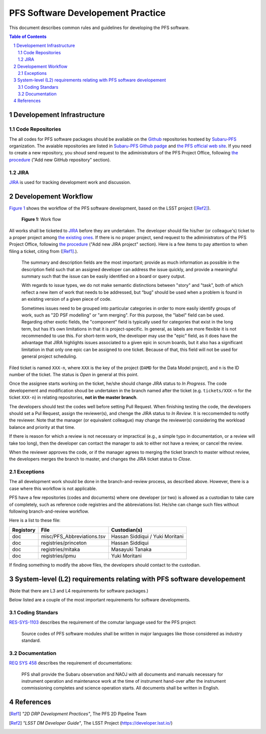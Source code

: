 PFS Software Developement Practice
==================================
This document describes common rules and guidelines for developing the PFS software.

.. contents:: Table of Contents
.. section-numbering::

Developement Infrastructure
---------------------------
Code Repositories
^^^^^^^^^^^^^^^^^

The all codes for PFS software packages should be available on the `Github <https://github.com>`_ repositories hosteed by `Subaru-PFS <https://github.com/Subaru-PFS>`_ organization.
The avaiable repositories are listed in `Subaru-PFS Github padge <https://github.com/Subaru-PFS>`_ and `the PFS official web site <https://pfspipe.ipmu.jp/repos.html>`_.
If you need to create a new repository, you shoud send request to the adiministrators of the PFS Project Office, following `the procedure <request.rst>`_ ("Add new GitHub repository" section).

JIRA
^^^^

`JIRA <https://pfspipe.ipmu.jp/jira/>`_ is used for tracking development work and discussion.


Developement Workflow
---------------------
`Figure 1 <fig-wg>`_ shows the workflow of the PFS software development, based on the LSST project ([Ref2]_).

.. figure:: Workflow_PFSsoft.png
    :width: 300
    :name: fig-wf

    **Figure 1:** Work flow


All works shall be ticketed to `JIRA <https://pfspipe.ipmu.jp/jira/>`_ before they are undertaken.
The developer should file his/her (or colleague's) ticket to a proper project among `the existing ones <https://pfspipe.ipmu.jp/jira/secure/BrowseProjects.jspa?selectedCategory=all&selectedProjectType=all>`_. 
If there is no proper project, send request to the adiministrators of the PFS Project Office, following `the procedure <request.rst>`_ ("Add new JIRA project" section).
Here is a few items to pay attention to when filing a ticket, citing from ([Ref1]_.).

    The summary and description fields are the most important; provide as much information as possible in the description field such that an assigned developer can address the issue quickly, and provide a meaningful summary such that the issue can be easily identified on a board or query output.

    With regards to issue types, we do not make semantic distinctions between "story" and "task", both of which reflect a new item of work that needs to be addressed, but “bug” should be used when a problem is found in an existing version of a given piece of code.

    Sometimes issues need to be grouped into particular categories in order to more easily identify groups of work, such as "2D PSF modelling" or "arm merging". For this purpose, the "label" field can be used. Regarding other exotic fields, the "component" field is typically used for categories that exist in the long term, but has it’s own limitations in that it is project-specific. In general, as labels are more flexible it is not recommended to use this. For short-term work, the developer may use the "epic" field, as it does have the advantage that JIRA highlights issues associated to a given epic in scrum boards, but it also has a significant limitation in that only one epic can be assigned to one ticket. Because of that, this field will not be used for general project scheduling.

Filed ticket is named ``XXX-n``, where ``XXX`` is the key of the project (``DAMD`` for the Data Model project), and ``n`` is the ID number of the ticket. The status is *Open* in general at this point.

Once the assignee starts working on the ticket, he/she should change JIRA status to *In Progress*.
The code developement and modification shoud be undertaken in the branch named after the ticket (e.g. ``tickets/XXX-n`` for the ticket ``XXX-n``) in relating repositories, **not in the master branch**.

The developers should test the codes well before setting Pull Request.
When finishing testing the code, the developers should set a Pul Request, assign the reviewer(s), and chenge the JIRA status to *In Review*. It is reccomemded to notify the reviewer.
Note that the manager (or equivalent colleague) may change the reviewer(s) considering the workload balance and priority at that time.

If there is reason for which a review is not necessary or impractical (e.g., a simple typo in documentation, or a review will take too long), then the developer can contact the manager to ask to either not have a review, or cancel the review.

When the reviewer approves the code, or if the manager agrees to merging the ticket branch to master without review, the developers merges the branch to master, and changes the JIRA ticket status to *Close*.


Exceptions
^^^^^^^^^^

The all development work should be done in the branch-and-review process, as described above.
However, there is a case where this workflow is not applicable.

PFS have a few repositories (codes and documents) where one developer (or two) is allowed as a custodian to take care of completely, such as reference code registries and the abbreviations list. 
He/she can change such files without following branch-and-review workflow.

Here is a list to these file:

+-------------+------------------------------+-----------------+
| Registory   | File                         | Custodian(s)    |
+=============+==============================+=================+
| doc         | misc/PFS_Abbreviations.tsv   | Hassan Siddiqui |
|             |                              | / Yuki Moritani |
+-------------+------------------------------+-----------------+
| doc         | registries/princeton         | Hassan Siddiqui |
+-------------+------------------------------+-----------------+
| doc         | registries/mitaka            | Masayuki Tanaka |
+-------------+------------------------------+-----------------+
| doc         | registries/ipmu              | Yuki Moritani   |
+-------------+------------------------------+-----------------+


If finding something to modify the above files, the developers should contact to the custodian.


System-level (L2) requirements relating with PFS software developement
----------------------------------------------------------------------

(Note that there are L3 and L4 requirements for software packages.)

Below listed are a couple of the most important requirements for software developments.

Coding Standars
^^^^^^^^^^^^^^^

`RES-SYS-1103 <https://sumire.pbworks.com/w/page/76623143/REQ%20SYS%201103>`_ describes the requirement of the comutar language used for the PFS project:

    Source codes of PFS software modules shall be written in major languages like those considered as industry standard.

Documentation
^^^^^^^^^^^^^

`REQ SYS 458 <https://sumire.pbworks.com/w/page/76623227/REQ%20SYS%20458>`_ describes the requirement of documentations:

    PFS shall provide the Subaru observation and NAOJ with all documents and manuals necessary for instrument operation and maintenance work at the time of instrument hand-over after the instrument commissioning completes and science operation starts. All documents shall be written in English.


References
----------

.. [Ref1] *"2D DRP Development Practices"*, The PFS 2D Pipeline Team
.. [Ref2] *"LSST DM Developer Guide"*, The LSST Project (https://developer.lsst.io/)
